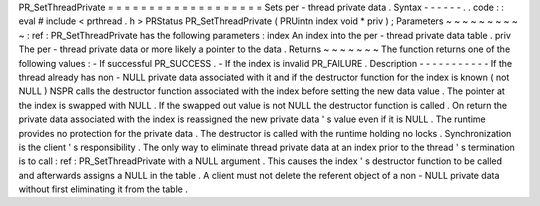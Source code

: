 PR_SetThreadPrivate
=
=
=
=
=
=
=
=
=
=
=
=
=
=
=
=
=
=
=
Sets
per
-
thread
private
data
.
Syntax
-
-
-
-
-
-
.
.
code
:
:
eval
#
include
<
prthread
.
h
>
PRStatus
PR_SetThreadPrivate
(
PRUintn
index
void
*
priv
)
;
Parameters
~
~
~
~
~
~
~
~
~
~
:
ref
:
PR_SetThreadPrivate
has
the
following
parameters
:
index
An
index
into
the
per
-
thread
private
data
table
.
priv
The
per
-
thread
private
data
or
more
likely
a
pointer
to
the
data
.
Returns
~
~
~
~
~
~
~
The
function
returns
one
of
the
following
values
:
-
If
successful
PR_SUCCESS
.
-
If
the
index
is
invalid
PR_FAILURE
.
Description
-
-
-
-
-
-
-
-
-
-
-
If
the
thread
already
has
non
-
NULL
private
data
associated
with
it
and
if
the
destructor
function
for
the
index
is
known
(
not
NULL
)
NSPR
calls
the
destructor
function
associated
with
the
index
before
setting
the
new
data
value
.
The
pointer
at
the
index
is
swapped
with
NULL
.
If
the
swapped
out
value
is
not
NULL
the
destructor
function
is
called
.
On
return
the
private
data
associated
with
the
index
is
reassigned
the
new
private
data
'
s
value
even
if
it
is
NULL
.
The
runtime
provides
no
protection
for
the
private
data
.
The
destructor
is
called
with
the
runtime
holding
no
locks
.
Synchronization
is
the
client
'
s
responsibility
.
The
only
way
to
eliminate
thread
private
data
at
an
index
prior
to
the
thread
'
s
termination
is
to
call
:
ref
:
PR_SetThreadPrivate
with
a
NULL
argument
.
This
causes
the
index
'
s
destructor
function
to
be
called
and
afterwards
assigns
a
NULL
in
the
table
.
A
client
must
not
delete
the
referent
object
of
a
non
-
NULL
private
data
without
first
eliminating
it
from
the
table
.
